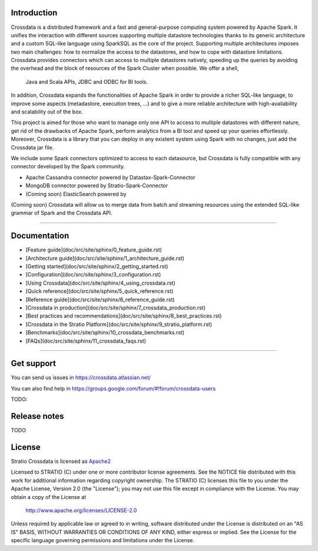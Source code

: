 ============
Introduction
============

Crossdata is a distributed framework and a fast and general-purpose computing system powered by Apache Spark. It
unifies the interaction with different sources supporting multiple datastore technologies thanks to its generic
architecture and a custom SQL-like language using SparkSQL as the core of the project. Supporting multiple
architectures imposes two main challenges: how to normalize the access to the datastores, and how to cope with
datastore limitations. Crossdata provides connectors which can access to multiple datastores natively, speeding up
the queries by avoiding the overhead and the block of resources of the Spark Cluster when possible. We offer a shell,
 Java and Scala APIs, JDBC and ODBC for BI tools.

In addition, Crossdata expands the functionalities of Apache Spark in order to provide a richer SQL-like language, to
improve some aspects (metadastore, execution trees, ...) and to give a more reliable architecture with
high-availability and scalability out of the box.

This project is aimed for those who want to manage only one API to access to multiple datastores with different nature,
get rid of the drawbacks of Apache Spark, perform analytics from a BI tool and speed up your queries effortlessly.
Moreover, Crossdata is a library that you can deploy in any existent system using Spark with no changes, just add the
Crossdata jar file.

We include some Spark connectors optimized to access to each datasource, but Crossdata is fully compatible with any
connector developed by the Spark community.

- Apache Cassandra connector powered by Datastax-Spark-Connector
- MongoDB connector powered by Stratio-Spark-Connector
- (Coming soon) ElasticSearch powered by

(Coming soon) Crossdata will allow us to merge data from batch and streaming resources using the extended SQL-like
grammar of Spark and the Crossdata API.


----


=============
Documentation
=============

* [Feature guide](doc/src/site/sphinx/0_feature_guide.rst)
* [Architecture guide](doc/src/site/sphinx/1_architecture_guide.rst)
* [Getting started](doc/src/site/sphinx/2_getting_started.rst)
* [Configuration](doc/src/site/sphinx/3_configuration.rst)
* [Using Crossdata](doc/src/site/sphinx/4_using_crossdata.rst)
* [Quick reference](doc/src/site/sphinx/5_quick_reference.rst)
* [Reference guide](doc/src/site/sphinx/6_reference_guide.rst)
* [Crossdata in production](doc/src/site/sphinx/7_crossdata_production.rst)
* [Best practices and recommendations](doc/src/site/sphinx/8_best_practices.rst)
* [Crossdata in the Stratio Platform](doc/src/site/sphinx/9_stratio_platform.rst)
* [Benchmarks](doc/src/site/sphinx/10_crossdata_benchmarks.rst)
* [FAQs](doc/src/site/sphinx/11_crossdata_faqs.rst)


----


===========
Get support
===========

You can send us issues in https://crossdata.atlassian.net/

You can also find help in https://groups.google.com/forum/#!forum/crossdata-users

TODO:


=============
Release notes
=============

TODO


=======
License
=======

Stratio Crossdata is licensed as `Apache2 <http://www.apache.org/licenses/LICENSE-2.0.txt>`_

Licensed to STRATIO (C) under one or more contributor license agreements.
See the NOTICE file distributed with this work for additional information
regarding copyright ownership.  The STRATIO (C) licenses this file
to you under the Apache License, Version 2.0 (the
"License"); you may not use this file except in compliance
with the License.  You may obtain a copy of the License at

  http://www.apache.org/licenses/LICENSE-2.0

Unless required by applicable law or agreed to in writing,
software distributed under the License is distributed on an
"AS IS" BASIS, WITHOUT WARRANTIES OR CONDITIONS OF ANY
KIND, either express or implied.  See the License for the
specific language governing permissions and limitations
under the License.

